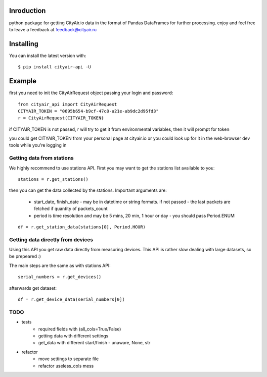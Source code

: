 Inroduction
^^^^^^^^^^^^^^^^^^^^^
python package for getting CityAir.io data in the format of Pandas DataFrames for further processing.
enjoy and feel free to leave a feedback at feedback@cityair.ru


Installing
^^^^^^^^^^^^^^^^^^^^^
You can install the latest version with: ::

    $ pip install cityair-api -U

Example
^^^^^^^^^^^^^^^^^^^^^
first you need to init the CityAirRequest object passing your login and password: ::

     from cityair_api import CityAirRequest
     CITYAIR_TOKEN = "0695b654-b9cf-47c8-a21e-ab9dc2d95fd3"
     r = CityAirRequest(CITYAIR_TOKEN)

if CITYAIR_TOKEN is not passed, r will try to get it from environmental variables, then it will prompt for token

you could get CITYAIR_TOKEN from your personal page at cityair.io or you could look up for it in the web-browser dev tools while you're logging in

Getting data from stations
****************************
We highly recommend to use stations API. First you may want to get the stations list available to you: ::

    stations = r.get_stations()

then you can get the data collected by the stations. Important arguments are:

    - start_date, finish_date - may be in datetime or string formats. if not passed - the last packets are fetched if quantity of packets_count
    - period is time resolution and may be 5 mins, 20 min, 1 hour or day - you should pass Period.ENUM


::

    df = r.get_station_data(stations[0], Period.HOUR)


Getting data directly from devices
******************************************
Using this API you get raw data directly from measuring devices. This API is rather slow dealing with large datasets, so be prepeared :)

The main steps are the same as with stations API: ::

    serial_numbers = r.get_devices()

afterwards get dataset: ::

    df = r.get_device_data(serial_numbers[0])

TODO
******

* tests
    * required fields with (all_cols=True/False)
    * getting data with different settings
    * get_data with different start/finish - unaware, None, str
* refactor
    * move settings to separate file
    * refactor useless_cols mess
